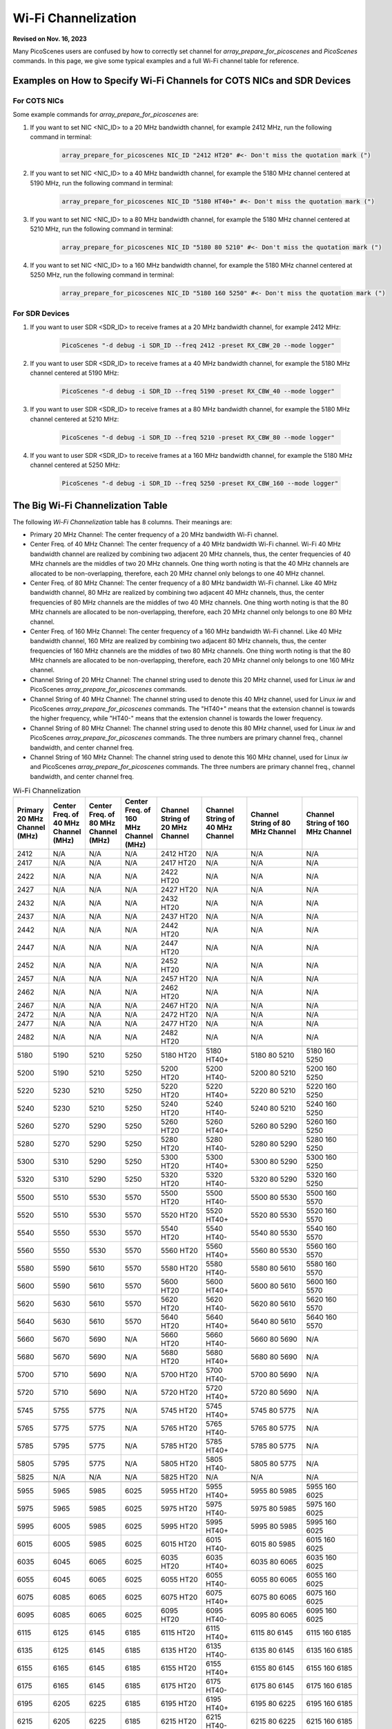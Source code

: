 Wi-Fi Channelization
==========================

**Revised on Nov. 16, 2023**

Many PicoScenes users are confused by how to correctly set channel for *array_prepare_for_picoscenes* and *PicoScenes* commands. In this page, we give some typical examples and a full Wi-Fi channel table for reference.


Examples on How to Specify Wi-Fi Channels for COTS NICs and SDR Devices 
-------------------------------------------------------------------------

For COTS NICs
++++++++++++++++++++++++

Some example commands for *array_prepare_for_picoscenes* are:

#. If you want to set NIC <NIC_ID> to a 20 MHz bandwidth channel, for example 2412 MHz, run the following command in terminal:

    .. code-block:: bash

        array_prepare_for_picoscenes NIC_ID "2412 HT20" #<- Don't miss the quotation mark (")

#. If you want to set NIC <NIC_ID> to a 40 MHz bandwidth channel, for example the 5180 MHz channel centered at 5190 MHz, run the following command in terminal:

    .. code-block:: bash

        array_prepare_for_picoscenes NIC_ID "5180 HT40+" #<- Don't miss the quotation mark (")

#. If you want to set NIC <NIC_ID> to a 80 MHz bandwidth channel, for example the 5180 MHz channel centered at 5210 MHz, run the following command in terminal:

    .. code-block:: bash

        array_prepare_for_picoscenes NIC_ID "5180 80 5210" #<- Don't miss the quotation mark (")

#. If you want to set NIC <NIC_ID> to a 160 MHz bandwidth channel, for example the 5180 MHz channel centered at 5250 MHz, run the following command in terminal:

    .. code-block:: bash

        array_prepare_for_picoscenes NIC_ID "5180 160 5250" #<- Don't miss the quotation mark (")

For SDR Devices
++++++++++++++++++++++


#. If you want to user SDR <SDR_ID> to receive frames at a 20 MHz bandwidth channel, for example 2412 MHz:

    .. code-block:: bash

        PicoScenes "-d debug -i SDR_ID --freq 2412 -preset RX_CBW_20 --mode logger"

#. If you want to user SDR <SDR_ID> to receive frames at a 40 MHz bandwidth channel, for example the 5180 MHz channel centered at 5190 MHz:

    .. code-block:: bash

        PicoScenes "-d debug -i SDR_ID --freq 5190 -preset RX_CBW_40 --mode logger"

#. If you want to user SDR <SDR_ID> to receive frames at a 80 MHz bandwidth channel, for example the 5180 MHz channel centered at 5210 MHz:

    .. code-block:: bash

        PicoScenes "-d debug -i SDR_ID --freq 5210 -preset RX_CBW_80 --mode logger"

#. If you want to user SDR <SDR_ID> to receive frames at a 160 MHz bandwidth channel, for example the 5180 MHz channel centered at 5250 MHz:

    .. code-block:: bash

        PicoScenes "-d debug -i SDR_ID --freq 5250 -preset RX_CBW_160 --mode logger"


.. _big_table:

The Big Wi-Fi Channelization Table
------------------------------------

The following *Wi-Fi Channelization* table has 8 columns. Their meanings are:

- Primary 20 MHz Channel: The center frequency of a 20 MHz bandwidth Wi-Fi channel.
- Center Freq. of 40 MHz Channel: The center frequency of a 40 MHz bandwidth Wi-Fi channel. Wi-Fi 40 MHz bandwidth channel are realized by combining two adjacent 20 MHz channels, thus, the center frequencies of 40 MHz channels are the middles of two 20 MHz channels. One thing worth noting is that the 40 MHz channels are allocated to be non-overlapping, therefore, each 20 MHz channel only belongs to one 40 MHz channel.
- Center Freq. of 80 MHz Channel: The center frequency of a 80 MHz bandwidth Wi-Fi channel. Like 40 MHz bandwidth channel, 80 MHz are realized by combining two adjacent 40 MHz channels, thus, the center frequencies of 80 MHz channels are the middles of two 40 MHz channels. One thing worth noting is that the 80 MHz channels are allocated to be non-overlapping, therefore, each 20 MHz channel only belongs to one 80 MHz channel.
- Center Freq. of 160 MHz Channel: The center frequency of a 160 MHz bandwidth Wi-Fi channel. Like 40 MHz bandwidth channel, 160 MHz are realized by combining two adjacent 80 MHz channels, thus, the center frequencies of 160 MHz channels are the middles of two 80 MHz channels. One thing worth noting is that the 80 MHz channels are allocated to be non-overlapping, therefore, each 20 MHz channel only belongs to one 160 MHz channel.
- Channel String of 20 MHz Channel: The channel string used to denote this 20 MHz channel, used for Linux *iw* and PicoScenes *array_prepare_for_picoscenes* commands.
- Channel String of 40 MHz Channel: The channel string used to denote this 40 MHz channel, used for Linux *iw* and PicoScenes *array_prepare_for_picoscenes* commands. The "HT40+" means that the extension channel is towards the higher frequency, while "HT40-" means that the extension channel is towards the lower frequency.
- Channel String of 80 MHz Channel: The channel string used to denote this 80 MHz channel, used for Linux *iw* and PicoScenes *array_prepare_for_picoscenes* commands. The three numbers are primary channel freq., channel bandwidth, and center channel freq.
- Channel String of 160 MHz Channel: The channel string used to denote this 160 MHz channel, used for Linux *iw* and PicoScenes *array_prepare_for_picoscenes* commands. The three numbers are primary channel freq., channel bandwidth, and center channel freq.


.. csv-table:: Wi-Fi Channelization
    :header: "Primary 20 MHz Channel (MHz)", "Center Freq. of 40 MHz Channel (MHz)", "Center Freq. of 80 MHz Channel (MHz)", "Center Freq. of 160 MHz Channel (MHz)", "Channel String of 20 MHz Channel", "Channel String of 40 MHz Channel", "Channel String of 80 MHz Channel", "Channel String of 160 MHz Channel"
    :widths: 30, 30, 30, 30, 40, 40, 50, 50


    2412,N/A,N/A,N/A,"2412 HT20",N/A,N/A,N/A
    2417,N/A,N/A,N/A,"2417 HT20",N/A,N/A,N/A
    2422,N/A,N/A,N/A,"2422 HT20",N/A,N/A,N/A
    2427,N/A,N/A,N/A,"2427 HT20",N/A,N/A,N/A
    2432,N/A,N/A,N/A,"2432 HT20",N/A,N/A,N/A
    2437,N/A,N/A,N/A,"2437 HT20",N/A,N/A,N/A
    2442,N/A,N/A,N/A,"2442 HT20",N/A,N/A,N/A
    2447,N/A,N/A,N/A,"2447 HT20",N/A,N/A,N/A
    2452,N/A,N/A,N/A,"2452 HT20",N/A,N/A,N/A
    2457,N/A,N/A,N/A,"2457 HT20",N/A,N/A,N/A
    2462,N/A,N/A,N/A,"2462 HT20",N/A,N/A,N/A
    2467,N/A,N/A,N/A,"2467 HT20",N/A,N/A,N/A
    2472,N/A,N/A,N/A,"2472 HT20",N/A,N/A,N/A
    2477,N/A,N/A,N/A,"2477 HT20",N/A,N/A,N/A
    2482,N/A,N/A,N/A,"2482 HT20",N/A,N/A,N/A
    ,,,,,,,
    5180,5190,5210,5250,"5180 HT20","5180 HT40+","5180 80 5210","5180 160 5250"
    5200,5190,5210,5250,"5200 HT20","5200 HT40-","5200 80 5210","5200 160 5250"
    5220,5230,5210,5250,"5220 HT20","5220 HT40+","5220 80 5210","5220 160 5250"
    5240,5230,5210,5250,"5240 HT20","5240 HT40-","5240 80 5210","5240 160 5250"
    5260,5270,5290,5250,"5260 HT20","5260 HT40+","5260 80 5290","5260 160 5250"
    5280,5270,5290,5250,"5280 HT20","5280 HT40-","5280 80 5290","5280 160 5250"
    5300,5310,5290,5250,"5300 HT20","5300 HT40+","5300 80 5290","5300 160 5250"
    5320,5310,5290,5250,"5320 HT20","5320 HT40-","5320 80 5290","5320 160 5250"
    ,,,,,,,
    5500,5510,5530,5570,"5500 HT20","5500 HT40-","5500 80 5530","5500 160 5570"
    5520,5510,5530,5570,"5520 HT20","5520 HT40+","5520 80 5530","5520 160 5570"
    5540,5550,5530,5570,"5540 HT20","5540 HT40-","5540 80 5530","5540 160 5570"
    5560,5550,5530,5570,"5560 HT20","5560 HT40+","5560 80 5530","5560 160 5570"
    5580,5590,5610,5570,"5580 HT20","5580 HT40-","5580 80 5610","5580 160 5570"
    5600,5590,5610,5570,"5600 HT20","5600 HT40+","5600 80 5610","5600 160 5570"
    5620,5630,5610,5570,"5620 HT20","5620 HT40-","5620 80 5610","5620 160 5570"
    5640,5630,5610,5570,"5640 HT20","5640 HT40+","5640 80 5610","5640 160 5570"
    5660,5670,5690,N/A,"5660 HT20","5660 HT40-","5660 80 5690",N/A
    5680,5670,5690,N/A,"5680 HT20","5680 HT40+","5680 80 5690",N/A
    5700,5710,5690,N/A,"5700 HT20","5700 HT40-","5700 80 5690",N/A
    5720,5710,5690,N/A,"5720 HT20","5720 HT40+","5720 80 5690",N/A
    ,,,,,,,
    5745,5755,5775,N/A,"5745 HT20","5745 HT40+","5745 80 5775",N/A
    5765,5775,5775,N/A,"5765 HT20","5765 HT40-","5765 80 5775",N/A
    5785,5795,5775,N/A,"5785 HT20","5785 HT40+","5785 80 5775",N/A
    5805,5795,5775,N/A,"5805 HT20","5805 HT40-","5805 80 5775",N/A
    5825,N/A,N/A,N/A,"5825 HT20",N/A,N/A,N/A
    ,,,,,,,
    5955,5965,5985,6025,"5955 HT20","5955 HT40+","5955 80 5985","5955 160 6025"
    5975,5965,5985,6025,"5975 HT20","5975 HT40-","5975 80 5985","5975 160 6025"
    5995,6005,5985,6025,"5995 HT20","5995 HT40+","5995 80 5985","5995 160 6025"
    6015,6005,5985,6025,"6015 HT20","6015 HT40-","6015 80 5985","6015 160 6025"
    6035,6045,6065,6025,"6035 HT20","6035 HT40+","6035 80 6065","6035 160 6025"
    6055,6045,6065,6025,"6055 HT20","6055 HT40-","6055 80 6065","6055 160 6025"
    6075,6085,6065,6025,"6075 HT20","6075 HT40+","6075 80 6065","6075 160 6025"
    6095,6085,6065,6025,"6095 HT20","6095 HT40-","6095 80 6065","6095 160 6025"
    6115,6125,6145,6185,"6115 HT20","6115 HT40+","6115 80 6145","6115 160 6185"
    6135,6125,6145,6185,"6135 HT20","6135 HT40-","6135 80 6145","6135 160 6185"
    6155,6165,6145,6185,"6155 HT20","6155 HT40+","6155 80 6145","6155 160 6185"
    6175,6165,6145,6185,"6175 HT20","6175 HT40-","6175 80 6145","6175 160 6185"
    6195,6205,6225,6185,"6195 HT20","6195 HT40+","6195 80 6225","6195 160 6185"
    6215,6205,6225,6185,"6215 HT20","6215 HT40-","6215 80 6225","6215 160 6185"
    6235,6245,6225,6185,"6235 HT20","6235 HT40+","6235 80 6225","6235 160 6185"
    6255,6245,6225,6185,"6255 HT20","6255 HT40-","6255 80 6225","6255 160 6185"
    6275,6285,6305,6345,"6275 HT20","6275 HT40+","6275 80 6305","6275 160 6345"
    6295,6485,6305,6345,"6295 HT20","6295 HT40-","6295 80 6305","6295 160 6345"
    6315,6325,6305,6345,"6315 HT20","6315 HT40+","6315 80 6305","6315 160 6345"
    6335,6325,6305,6345,"6335 HT20","6335 HT40-","6335 80 6305","6335 160 6345"
    6355,6365,6385,6345,"6355 HT20","6355 HT40+","6355 80 6385","6355 160 6345"
    6375,6365,6385,6345,"6375 HT20","6375 HT40-","6375 80 6385","6375 160 6345"
    6395,6405,6385,6345,"6395 HT20","6395 HT40+","6395 80 6385","6395 160 6345"
    6415,6405,6385,6345,"6415 HT20","6415 HT40-","6415 80 6385","6415 160 6345"
    6435,6445,6465,6505,"6435 HT20","6435 HT40+","6435 80 6465","6435 160 6505"
    6455,6445,6465,6505,"6455 HT20","6455 HT40-","6455 80 6465","6455 160 6505"
    6475,6485,6465,6505,"6475 HT20","6475 HT40+","6475 80 6465","6475 160 6505"
    6495,6485,6465,6505,"6495 HT20","6495 HT40-","6495 80 6465","6495 160 6505"
    6515,6525,6545,6505,"6515 HT20","6515 HT40+","6515 80 6545","6515 160 6505"
    6535,6525,6545,6505,"6535 HT20","6535 HT40-","6535 80 6545","6535 160 6505"
    6555,6565,6545,6505,"6555 HT20","6555 HT40+","6555 80 6545","6555 160 6505"
    6575,6565,6545,6505,"6575 HT20","6575 HT40-","6575 80 6545","6575 160 6505"
    6595,6605,6625,6665,"6595 HT20","6595 HT40+","6595 80 6625","6595 160 6665"
    6615,6606,6625,6665,"6615 HT20","6615 HT40-","6615 80 6625","6615 160 6665"
    6635,6645,6625,6665,"6635 HT20","6635 HT40+","6635 80 6625","6635 160 6665"
    6655,6645,6625,6665,"6655 HT20","6655 HT40-","6655 80 6625","6655 160 6665"
    6675,6685,6705,6665,"6675 HT20","6675 HT40+","6675 80 6705","6675 160 6665"
    6695,6685,6705,6665,"6695 HT20","6695 HT40-","6695 80 6705","6695 160 6665"
    6715,6725,6705,6665,"6715 HT20","6715 HT40+","6715 80 6705","6715 160 6665"
    6735,6725,6705,6665,"6735 HT20","6735 HT40-","6735 80 6705","6735 160 6665"
    6755,6765,6785,6825,"6755 HT20","6755 HT40+","6755 80 6785","6755 160 6825"
    6775,6765,6785,6825,"6775 HT20","6775 HT40-","6775 80 6785","6775 160 6825"
    6795,6805,6785,6825,"6795 HT20","6795 HT40+","6795 80 6785","6795 160 6825"
    6815,6805,6785,6825,"6815 HT20","6815 HT40-","6815 80 6785","6815 160 6825"
    6835,6845,6865,6825,"6835 HT20","6835 HT40+","6835 80 6865","6835 160 6825"
    6855,6845,6865,6825,"6855 HT20","6855 HT40-","6855 80 6865","6855 160 6825"
    6875,6885,6865,6825,"6875 HT20","6875 HT40+","6875 80 6865","6875 160 6825"
    6895,6885,6865,6825,"6895 HT20","6895 HT40-","6895 80 6865","6895 160 6825"
    6915,6925,6945,6985,"6915 HT20","6915 HT40+","6915 80 6945","6915 160 6985"
    6935,6925,6945,6985,"6935 HT20","6935 HT40-","6935 80 6945","6935 160 6985"
    6955,6965,6945,6985,"6955 HT20","6955 HT40+","6955 80 6945","6955 160 6985"
    6975,6965,6945,6985,"6975 HT20","6975 HT40-","6975 80 6945","6975 160 6985"
    6995,7005,7025,6985,"6995 HT20","6995 HT40+","6995 80 7025","6995 160 6985"
    7015,7005,7025,6985,"7015 HT20","7015 HT40-","7015 80 7025","7015 160 6985"
    7035,7045,7025,6985,"7035 HT20","7035 HT40+","7035 80 7025","7035 160 6985"
    7055,7045,7025,6985,"7055 HT20","7055 HT40-","7055 80 7025","7055 160 6985"
    7075,7085,N/A,N/A,"7075 HT20","7075 HT40+",N/A,N/A
    7095,7085,N/A,N/A,"7095 HT20","7095 HT40-",N/A,N/A
    7115,N/A,N/A,N/A,"7115 HT20",N/A,N/A,N/A
    